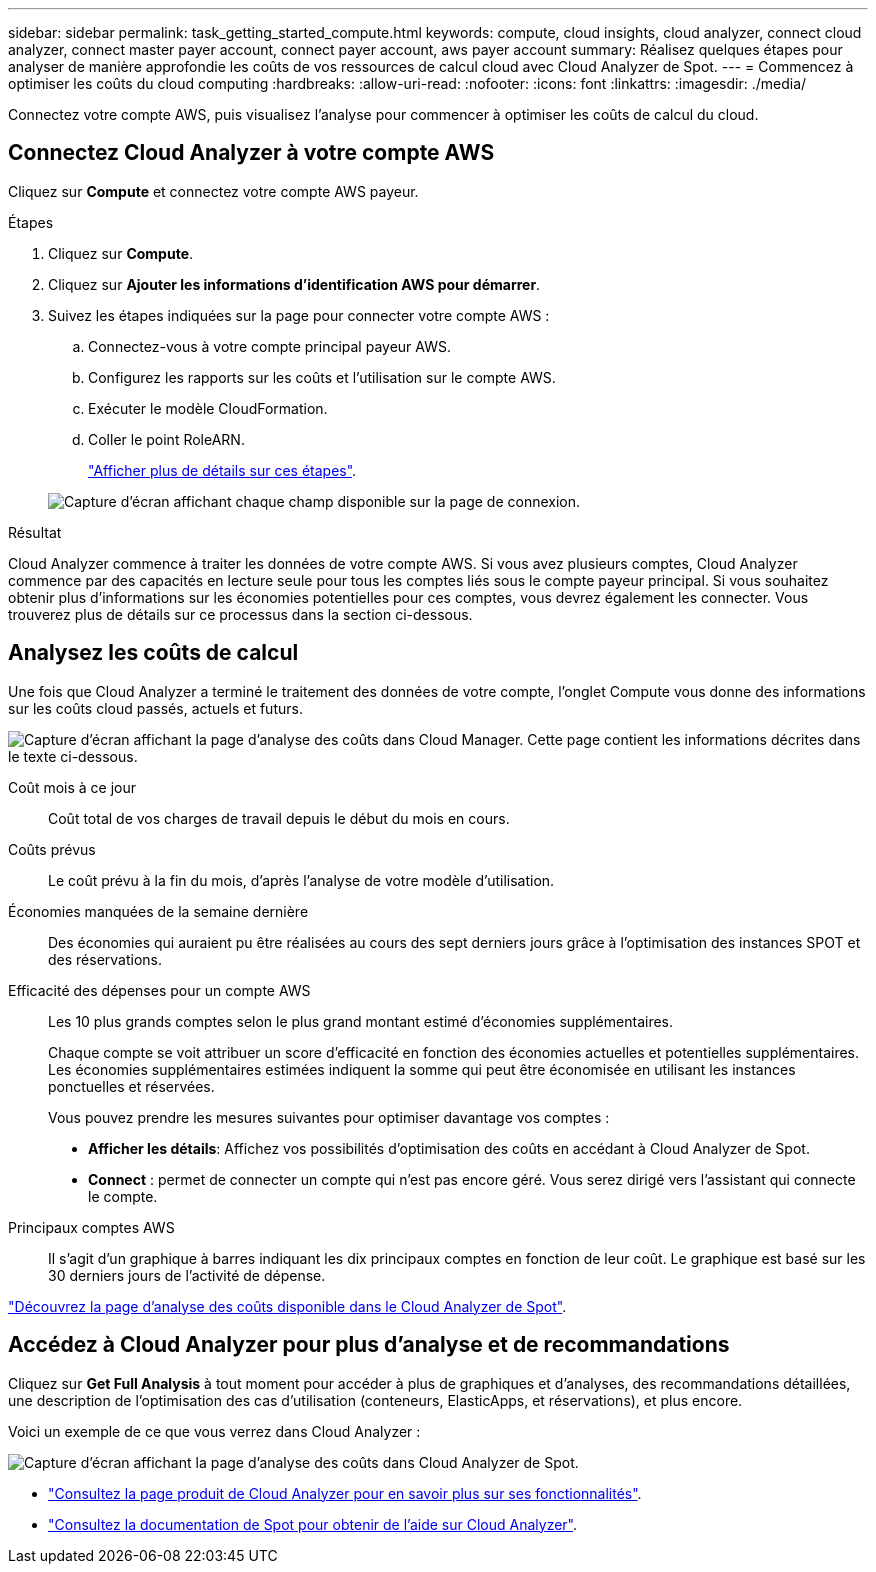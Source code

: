 ---
sidebar: sidebar 
permalink: task_getting_started_compute.html 
keywords: compute, cloud insights, cloud analyzer, connect cloud analyzer, connect master payer account, connect payer account, aws payer account 
summary: Réalisez quelques étapes pour analyser de manière approfondie les coûts de vos ressources de calcul cloud avec Cloud Analyzer de Spot. 
---
= Commencez à optimiser les coûts du cloud computing
:hardbreaks:
:allow-uri-read: 
:nofooter: 
:icons: font
:linkattrs: 
:imagesdir: ./media/


[role="lead"]
Connectez votre compte AWS, puis visualisez l'analyse pour commencer à optimiser les coûts de calcul du cloud.



== Connectez Cloud Analyzer à votre compte AWS

Cliquez sur *Compute* et connectez votre compte AWS payeur.

.Étapes
. Cliquez sur *Compute*.
. Cliquez sur *Ajouter les informations d'identification AWS pour démarrer*.
. Suivez les étapes indiquées sur la page pour connecter votre compte AWS :
+
.. Connectez-vous à votre compte principal payeur AWS.
.. Configurez les rapports sur les coûts et l'utilisation sur le compte AWS.
.. Exécuter le modèle CloudFormation.
.. Coller le point RoleARN.
+
https://help.spot.io/cloud-analyzer/connect-your-aws-account-2/["Afficher plus de détails sur ces étapes"^].

+
image:screenshot_compute_add_account.gif["Capture d'écran affichant chaque champ disponible sur la page de connexion."]





.Résultat
Cloud Analyzer commence à traiter les données de votre compte AWS. Si vous avez plusieurs comptes, Cloud Analyzer commence par des capacités en lecture seule pour tous les comptes liés sous le compte payeur principal. Si vous souhaitez obtenir plus d'informations sur les économies potentielles pour ces comptes, vous devrez également les connecter. Vous trouverez plus de détails sur ce processus dans la section ci-dessous.



== Analysez les coûts de calcul

Une fois que Cloud Analyzer a terminé le traitement des données de votre compte, l'onglet Compute vous donne des informations sur les coûts cloud passés, actuels et futurs.

image:screenshot_compute_dashboard.gif["Capture d'écran affichant la page d'analyse des coûts dans Cloud Manager. Cette page contient les informations décrites dans le texte ci-dessous."]

Coût mois à ce jour:: Coût total de vos charges de travail depuis le début du mois en cours.
Coûts prévus:: Le coût prévu à la fin du mois, d'après l'analyse de votre modèle d'utilisation.
Économies manquées de la semaine dernière:: Des économies qui auraient pu être réalisées au cours des sept derniers jours grâce à l'optimisation des instances SPOT et des réservations.
Efficacité des dépenses pour un compte AWS:: Les 10 plus grands comptes selon le plus grand montant estimé d'économies supplémentaires.
+
--
Chaque compte se voit attribuer un score d'efficacité en fonction des économies actuelles et potentielles supplémentaires. Les économies supplémentaires estimées indiquent la somme qui peut être économisée en utilisant les instances ponctuelles et réservées.

Vous pouvez prendre les mesures suivantes pour optimiser davantage vos comptes :

* *Afficher les détails*: Affichez vos possibilités d'optimisation des coûts en accédant à Cloud Analyzer de Spot.
* *Connect* : permet de connecter un compte qui n'est pas encore géré. Vous serez dirigé vers l'assistant qui connecte le compte.


--
Principaux comptes AWS:: Il s'agit d'un graphique à barres indiquant les dix principaux comptes en fonction de leur coût. Le graphique est basé sur les 30 derniers jours de l'activité de dépense.


https://help.spot.io/cloud-analyzer/cost-analysis/["Découvrez la page d'analyse des coûts disponible dans le Cloud Analyzer de Spot"^].



== Accédez à Cloud Analyzer pour plus d'analyse et de recommandations

Cliquez sur *Get Full Analysis* à tout moment pour accéder à plus de graphiques et d'analyses, des recommandations détaillées, une description de l'optimisation des cas d'utilisation (conteneurs, ElasticApps, et réservations), et plus encore.

Voici un exemple de ce que vous verrez dans Cloud Analyzer :

image:screenshot_compute_dashboard_spot.gif["Capture d'écran affichant la page d'analyse des coûts dans Cloud Analyzer de Spot."]

* https://spot.io/products/cloud-analyzer/["Consultez la page produit de Cloud Analyzer pour en savoir plus sur ses fonctionnalités"^].
* https://help.spot.io/cloud-analyzer/["Consultez la documentation de Spot pour obtenir de l'aide sur Cloud Analyzer"^].

